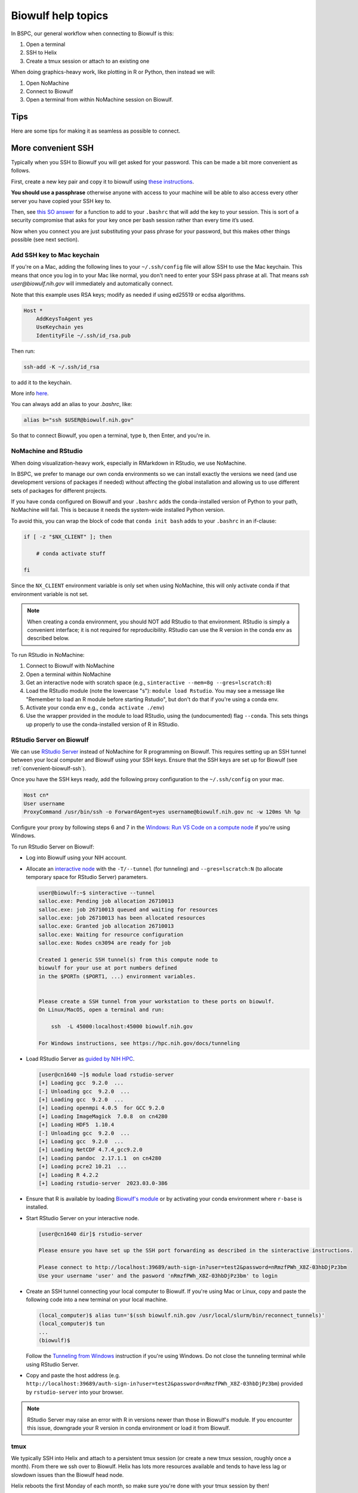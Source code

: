Biowulf help topics
===================

In BSPC, our general workflow when connecting to Biowulf is this:

1. Open a terminal
2. SSH to Helix
3. Create a tmux session or attach to an existing one

When doing graphics-heavy work, like plotting in R or Python, then instead we will:

1. Open NoMachine
2. Connect to Biowulf
3. Open a terminal from within NoMachine session on Biowulf.


Tips
----

Here are some tips for making it as seamless as possible to connect.

.. _convenient-biowulf-ssh:

More convenient SSH
-------------------
Typically when you SSH to Biowulf you will get asked for your password. This
can be made a bit more convenient as follows.

First, create a new key pair and copy it to biowulf using `these
instructions <https://www.ssh.com/ssh/copy-id>`_.

**You should use a passphrase** otherwise anyone with access to your
machine will be able to also access every other server you have copied
your SSH key to.

Then, see `this SO answer <https://stackoverflow.com/a/18915067>`_
for a function to add to your ``.bashrc`` that will add the key to your
session. This is sort of a security compromise that asks for your key once per
bash session rather than every time it’s used.

Now when you connect you are just substituting your pass phrase for your
password, but this makes other things possible (see next section).

Add SSH key to Mac keychain
~~~~~~~~~~~~~~~~~~~~~~~~~~~

If you're on a Mac, adding the following lines to your ``~/.ssh/config`` file
will allow SSH to use the Mac keychain. This means that once you log in to your
Mac like normal, you don't need to enter your SSH pass phrase at all. That
means `ssh user@biowulf.nih.gov` will immediately and automatically connect.

Note that this example uses RSA keys; modify as needed if using ed25519 or
ecdsa algorithms.

.. code-block::

    Host *
        AddKeysToAgent yes
        UseKeychain yes
        IdentityFile ~/.ssh/id_rsa.pub

Then run:

.. code-block:: bash

    ssh-add -K ~/.ssh/id_rsa

to add it to the keychain.

More info `here <https://docs.github.com/en/github/authenticating-to-github/connecting-to-github-with-ssh/generating-a-new-ssh-key-and-adding-it-to-the-ssh-agent#adding-your-ssh-key-to-the-ssh-agent>`_.

You can always add an alias to your `.bashrc`, like:

.. code-block:: bash

    alias b="ssh $USER@biowulf.nih.gov"

So that to connect Biowulf, you open a terminal, type ``b``, then Enter, and you're in.



NoMachine and RStudio
~~~~~~~~~~~~~~~~~~~~~

When doing visualization-heavy work, especially in RMarkdown in RStudio, we use NoMachine.

In BSPC, we prefer to manage our own conda environments so we can install
exactly the versions we need (and use development versions of packages if
needed) without affecting the global installation and allowing us to use
different sets of packages for different projects.

If you have conda configured on Biowulf and your ``.bashrc`` adds the
conda-installed version of Python to your path, NoMachine will fail. This is
because it needs the system-wide installed Python version.

To avoid this, you can wrap the block of code that ``conda init bash`` adds to
your ``.bashrc`` in an if-clause:

.. code-block:: bash

    if [ -z "$NX_CLIENT" ]; then

        # conda activate stuff

    fi

Since the ``NX_CLIENT`` environment variable is only set when using NoMachine,
this will only activate conda if that environment variable is not set.


.. note::

    When creating a conda environment, you should NOT add RStudio to that
    environment. RStudio is simply a convenient interface; it is not required
    for reproducibility. RStudio can use the R version in the conda env as
    described below.

To run RStudio in NoMachine:

1. Connect to Biowulf with NoMachine
2. Open a terminal within NoMachine
3. Get an interactive node with scratch space (e.g., ``sinteractive --mem=8g --gres=lscratch:8``)
4. Load the RStudio module (note the lowercase "s"): ``module load Rstudio``.
   You may see a message like "Remember to load an R module before starting
   Rstudio", but don't do that if you're using a conda env.
5. Activate your conda env e.g., ``conda activate ./env``)
6. Use the wrapper provided in the module to load RStudio, using the
   (undocumented) flag ``--conda``. This sets things up properly to use the
   conda-installed version of R in RStudio.

RStudio Server on Biowulf
~~~~~~~~~~~~~~~~~~~~~~~~~

We can use `RStudio Server <https://posit.co/products/open-source/rstudio-server/>`_
instead of NoMachine for R programming on Biowulf. This requires setting up an SSH tunnel 
between your local computer and Biowulf using your SSH keys.
Ensure that the SSH keys are set up for Biowulf (see :ref:`convenient-biowulf-ssh`).

Once you have the SSH keys ready, add the following proxy configuration to the ``~/.ssh/config``
on your mac.

.. code-block:: bash

   Host cn*
   User username
   ProxyCommand /usr/bin/ssh -o ForwardAgent=yes username@biowulf.nih.gov nc -w 120ms %h %p

Configure your proxy by following steps 6 and 7 in the `Windows: Run VS Code on a compute node
<https://hpc.nih.gov/apps/vscode.html#win>`_ if you're using Windows.

To run RStudio Server on Biowulf:

* Log into Biowulf using your NIH account.
* Allocate an `interactive node <https://hpc.nih.gov/docs/userguide.html#int>`_ with the ``-T/--tunnel``
  (for tunneling) and ``--gres=lscratch:N`` (to allocate temporary space for RStudio Server) parameters.

  .. code-block:: bash

    user@biowulf:~$ sinteractive --tunnel
    salloc.exe: Pending job allocation 26710013
    salloc.exe: job 26710013 queued and waiting for resources
    salloc.exe: job 26710013 has been allocated resources
    salloc.exe: Granted job allocation 26710013
    salloc.exe: Waiting for resource configuration
    salloc.exe: Nodes cn3094 are ready for job

    Created 1 generic SSH tunnel(s) from this compute node to 
    biowulf for your use at port numbers defined 
    in the $PORTn ($PORT1, ...) environment variables.


    Please create a SSH tunnel from your workstation to these ports on biowulf.
    On Linux/MacOS, open a terminal and run:

        ssh  -L 45000:localhost:45000 biowulf.nih.gov

    For Windows instructions, see https://hpc.nih.gov/docs/tunneling

* Load RStudio Server as `guided by NIH HPC <https://hpc.nih.gov/apps/rstudio-server.html>`_.

  .. code-block:: bash

    [user@cn1640 ~]$ module load rstudio-server
    [+] Loading gcc  9.2.0  ...
    [-] Unloading gcc  9.2.0  ...
    [+] Loading gcc  9.2.0  ...
    [+] Loading openmpi 4.0.5  for GCC 9.2.0
    [+] Loading ImageMagick  7.0.8  on cn4280
    [+] Loading HDF5  1.10.4
    [-] Unloading gcc  9.2.0  ...
    [+] Loading gcc  9.2.0  ...
    [+] Loading NetCDF 4.7.4_gcc9.2.0
    [+] Loading pandoc  2.17.1.1  on cn4280
    [+] Loading pcre2 10.21  ...
    [+] Loading R 4.2.2
    [+] Loading rstudio-server  2023.03.0-386


* Ensure that R is available by loading `Biowulf's module <https://hpc.nih.gov/apps/R.html#int>`_ 
  or by activating your conda environment where ``r-base`` is installed.
* Start RStudio Server on your interactive node.

  .. code-block:: bash

    [user@cn1640 dir]$ rstudio-server

    Please ensure you have set up the SSH port forwarding as described in the sinteractive instructions.

    Please connect to http://localhost:39689/auth-sign-in?user=test2&password=nRmzfPWh_X8Z-03hbDjPz3bm
    Use your username 'user' and the pasword 'nRmzfPWh_X8Z-03hbDjPz3bm' to login

* Create an SSH tunnel connecting your local computer to Biowulf. If you're using Mac or Linux,
  copy and paste the following code into a new terminal on your local machine.

  .. code-block:: bash

    (local_computer)$ alias tun='$(ssh biowulf.nih.gov /usr/local/slurm/bin/reconnect_tunnels)'
    (local_computer)$ tun
    ...
    (biowulf)$

  Follow the `Tunneling from Windows <https://hpc.nih.gov/docs/tunneling/#windows>`_ instruction
  if you're using Windows. Do not close the tunneling terminal while using RStudio Server.

* Copy and paste the host address 
  (e.g. ``http://localhost:39689/auth-sign-in?user=test2&password=nRmzfPWh_X8Z-03hbDjPz3bm``)
  provided by ``rstudio-server`` into your browser.

.. note::

   RStudio Server may raise an error with R in versions newer than those in Biowulf's module.
   If you encounter this issue, downgrade your R version in conda environment or load it from 
   Biowulf.

tmux
~~~~

We typically SSH into Helix and attach to a persistent tmux session (or create
a new tmux session, roughly once a month). From there we ssh over to Biowulf.
Helix has lots more resources available and tends to have less lag or slowdown
issues than the Biowulf head node.

Helix reboots the first Monday of each month, so make sure you're done with
your tmux session by then!

See :ref:`tmux` for more info.

Limitations of mounted drives
-----------------------------

While it’s convenient to map biowulf drives locally, there are
limitations. It would be best to treat the mapped drive as
**read-only**.


Executable permissions:

-  **Executables cannot be called on the mounted drive**, even if they
   have the executable bit set. This means that running conda
   environments stored in the analysis directory will not work. A
   workaround is either to remove the “noperm,file_mode=0660” options
   from above, or use the ``--conda-prefix`` argument to Snakemake when
   running locally (e.g.,
   ``--conda-prefix $HOME/snakemake-conda-envs``).

**Symlinks are not handled correctly.** Even with the ``mkfsymlinks``
option,

-  Symlinks created on Biowulf do not appear locally
-  Symlinks created locally do not appear on Biowulf
-  If you open something that looks like a regular file locally but that
   is actually symlink on biowulf and then save it, **the symlink is
   destroyed and replaced with a regular file**.


squeue
------

The default output of ``squeue -u`` doesn’t have a lot of info. Also,
it’s a pain (for me) to type. Digging through the man page for squeue, I
found you can control which columns are shown. Here’s what I’ve aliased
to ``q`` in my biowulf ``.bashrc`` file:

.. code-block:: bash

   alias q='squeue -u $USER -o "%9A %18j %5C %5m %.9L %.9M %9N %8T %o"'

Now the easier-to-type ``q`` gives output with info on the node resources, how
much time is left, and a longer “name” field and “command” field to better
track which job is which when you have a ton of jobs going.




fastq-dump
----------

By default, fastq-dump uses local caching in your home directory
(``~/ncbi`` I believe) which, if you’re not careful can fill up all your
quota. If you use ``module load sratoolkit`` on biowulf, it sets a
particular environment variable to override this behavior. You can see
what it’s doing with ``module show sratookit``.

To mimic this behavior when using conda environment containing
``sratools``, you can acheive the same thing by putting this in your
``.bashrc``:

.. code:: bash

   export VDB_CONFIG=/usr/local/apps/ncbi/config/biowulf.kfg

When writing swarmfiles or otherwise using fastq-dump to get lots of
files, it’s important to write things to be robust against accidental
failures where you may get a partially-downloaded fastq. It’s difficult
to know when that happens, so one way around it is to download to a temp
location and then move the resulting temp file only if the previous
command exited cleanly. The move operation is instantaneous so it
doesn’t add any time.

Also, the fastq-dump implementation of gzip is slow, so for single-end
reads you might want to consider writing out to stdout and piping to
gzip for single-end.

For example, to download a single-end FASTQ, a swarmfile entry might be:

.. code-block:: bash

   export SRR=SRR00001; \
   export TEMP_PATH=/temp/directory; \
   export FINAL_PATH=/directory/for/final/data; \
   cd $TEMP_PATH; \
     module load sratoolkit; \
     fastq-dump $SRR --gzip \
     && mv $TEMP_PATH/$SRR_1.fastq.gz $FINAL_PATH

**Note:** ``TEMP_PATH`` and ``FINAL_PATH`` should be absolute paths.

For paired-end, use ``--split-files`` and move both ends over the final
directory.

.. code-block:: bash

   export SRR=SRR00001; \
   export TEMP_PATH=/temp/directory; \
   export FINAL_PATH=/directory/for/final/data; \
   cd $TEMP_PATH; \
     module load sratoolkit; \
     fastq-dump $SRR --split-files --gzip \
     && mv $TEMP_PATH/$SRR_{1,2}.fastq.gz $FINAL_PATH


Avoid ``swarm`` clutter
-----------------------

When running ``swarm``, use ``--noout --noerror`` to avoid getting all the ``swarm_*`` output files.

Consider ``/dev/shm`` for high I/O
----------------------------------

Copying data to ``/dev/shm`` to put it in the memory temp file system. This
should be super fast I/O access. The size is limited to the ``--mem`` for the
job and to 50% of node memory.

There's some more info on this on the Biowulf help page for ``kraken``,
https://hpc.nih.gov/apps/kraken.html.

.. note::

   ``/dev/shm`` is not cleaned up after a job like ``lscratch`` is. Be sure to
   clean up when you're done!

